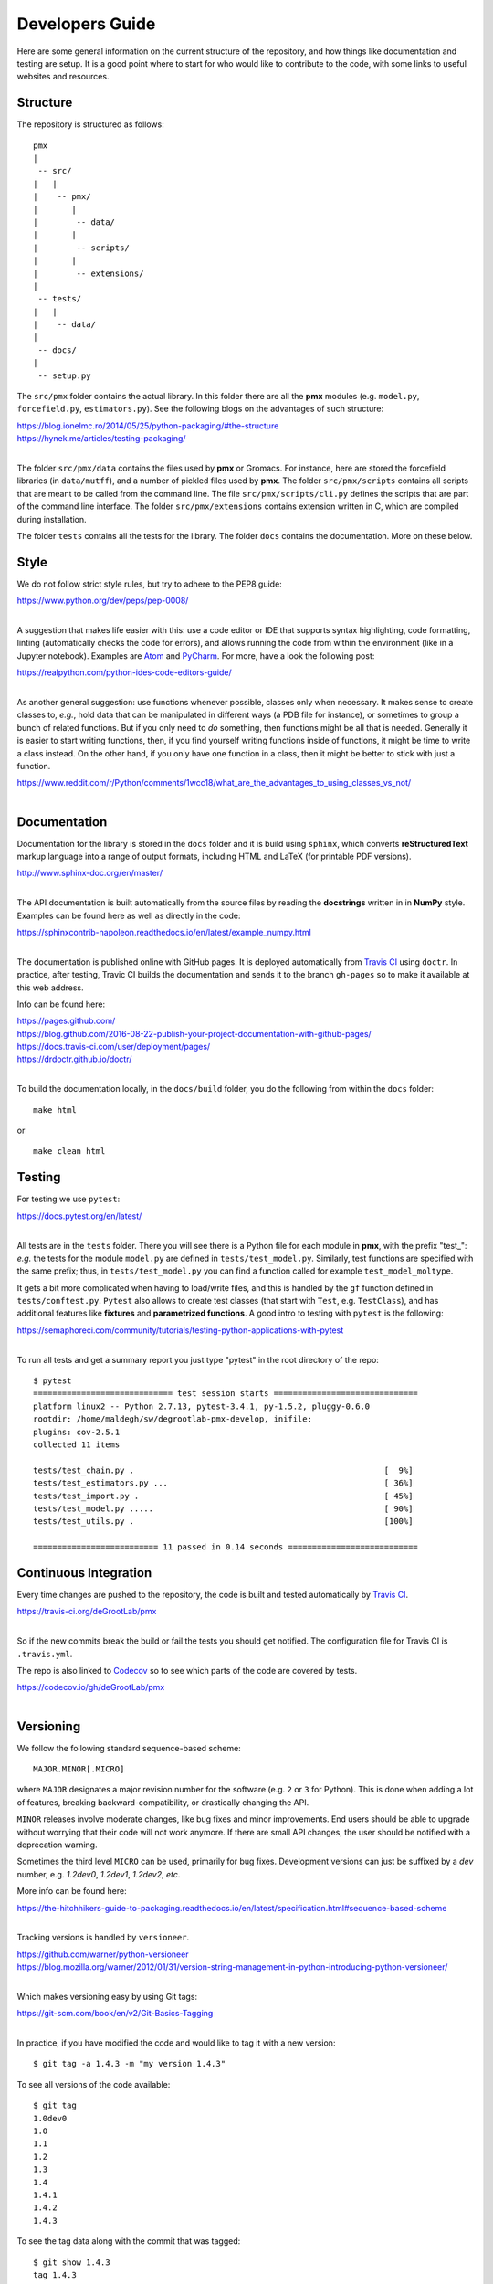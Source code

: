 Developers Guide
================

Here are some general information on the current structure of the repository, and
how things like documentation and testing are setup. It is a good point where to start
for who would like to contribute to the code, with some links to useful websites
and resources.

Structure
---------
The repository is structured as follows::

    pmx
    |
     -- src/
    |   |
    |    -- pmx/
    |       |
    |        -- data/
    |       |
    |        -- scripts/
    |       |
    |        -- extensions/
    |
     -- tests/
    |   |
    |    -- data/
    |
     -- docs/
    |
     -- setup.py

The ``src/pmx`` folder contains the actual library. In this folder there are all the
**pmx** modules (e.g. ``model.py``, ``forcefield.py``, ``estimators.py``). See the
following blogs on the advantages of such structure:

|  https://blog.ionelmc.ro/2014/05/25/python-packaging/#the-structure
|  https://hynek.me/articles/testing-packaging/
|

The folder ``src/pmx/data`` contains the files used by **pmx** or Gromacs. For instance,
here are stored the forcefield libraries (in ``data/mutff``), and a number of pickled
files used by **pmx**. The folder ``src/pmx/scripts`` contains all scripts that are meant to
be called from the command line. The file ``src/pmx/scripts/cli.py`` defines the scripts that are
part of the command line interface. The folder ``src/pmx/extensions`` contains
extension written in C, which are compiled during installation.

The folder ``tests`` contains all the tests for the library. The folder ``docs`` contains the documentation.
More on these below.

Style
-----
We do not follow strict style rules, but try to adhere to the PEP8 guide:

|  https://www.python.org/dev/peps/pep-0008/
|

A suggestion that makes life easier with this: use a code editor or IDE that supports
syntax highlighting, code formatting, linting (automatically checks the code for errors),
and allows running the code from within the environment (like in a Jupyter notebook). Examples
are `Atom <https://atom.io/>`_ and `PyCharm <https://www.jetbrains.com/pycharm/>`_. For more,
have a look the following post:

|  https://realpython.com/python-ides-code-editors-guide/
|

As another general suggestion: use functions whenever possible, classes only when necessary.
It makes sense to create classes to, *e.g.*, hold data that can be manipulated in different ways (a PDB file for instance),
or sometimes to group a bunch of related functions. But if you only need to *do* something, then
functions might be all that is needed. Generally it is easier to start writing functions, then,
if you find yourself writing functions inside of functions, it might be time to
write a class instead. On the other hand, if you only have one function in a class, then it might
be better to stick with just a function.

|  https://www.reddit.com/r/Python/comments/1wcc18/what_are_the_advantages_to_using_classes_vs_not/
|

Documentation
-------------
Documentation for the library is stored in the ``docs`` folder and it is build
using ``sphinx``, which converts **reStructuredText** markup language into a range
of output formats, including HTML and LaTeX (for printable PDF versions).

|  http://www.sphinx-doc.org/en/master/
|

The API documentation is built automatically from the source files by reading the
**docstrings** written in in **NumPy** style. Examples can be found here as well as directly in the code:

|  https://sphinxcontrib-napoleon.readthedocs.io/en/latest/example_numpy.html
|

The documentation is published online with GitHub pages. It is
deployed automatically from `Travis CI <https://travis-ci.org/>`_ using ``doctr``. In practice, after testing,
Travic CI builds the documentation and sends it to the branch ``gh-pages`` so to make it
available at this web address.

Info can be found here:

|  https://pages.github.com/
|  https://blog.github.com/2016-08-22-publish-your-project-documentation-with-github-pages/
|  https://docs.travis-ci.com/user/deployment/pages/
|  https://drdoctr.github.io/doctr/
|

To build the documentation locally, in the ``docs/build`` folder, you do the following
from within the ``docs`` folder::

  make html

or ::

  make clean html

Testing
-------
For testing we use ``pytest``:

|  https://docs.pytest.org/en/latest/
|

All tests are in the ``tests`` folder. There you will see there is a Python file
for each module in **pmx**, with the prefix "test\_": *e.g.* the tests for the module
``model.py`` are defined in ``tests/test_model.py``. Similarly, test functions are
specified with the same prefix; thus, in ``tests/test_model.py`` you can
find a function called for example ``test_model_moltype``.

It gets a bit more complicated when having to load/write files, and this is handled
by the ``gf`` function defined in ``tests/conftest.py``. ``Pytest`` also allows to create
test classes (that start with ``Test``, e.g. ``TestClass``), and has additional
features like **fixtures** and **parametrized functions**.
A good intro to testing with ``pytest`` is the following:

|  https://semaphoreci.com/community/tutorials/testing-python-applications-with-pytest
|

To run all tests and get a summary report you just type "pytest" in the root
directory of the repo::

  $ pytest
  ============================= test session starts ==============================
  platform linux2 -- Python 2.7.13, pytest-3.4.1, py-1.5.2, pluggy-0.6.0
  rootdir: /home/maldegh/sw/degrootlab-pmx-develop, inifile:
  plugins: cov-2.5.1
  collected 11 items

  tests/test_chain.py .                                                    [  9%]
  tests/test_estimators.py ...                                             [ 36%]
  tests/test_import.py .                                                   [ 45%]
  tests/test_model.py .....                                                [ 90%]
  tests/test_utils.py .                                                    [100%]

  ========================== 11 passed in 0.14 seconds ===========================

Continuous Integration
----------------------
Every time changes are pushed to the repository, the code is built and tested automatically
by `Travis CI <https://travis-ci.org/>`_.

|  https://travis-ci.org/deGrootLab/pmx
|

So if the new commits break the build or fail the tests
you should get notified. The configuration file for Travis CI is ``.travis.yml``.

The repo is also linked to `Codecov <https://codecov.io/>`_ so to see which parts
of the code are covered by tests.

|  https://codecov.io/gh/deGrootLab/pmx
|

Versioning
----------
We follow the following standard sequence-based scheme::

  MAJOR.MINOR[.MICRO]

where ``MAJOR`` designates a major revision number for the software (e.g. ``2`` or ``3`` for Python).
This is done when adding a lot of features, breaking backward-compatibility,
or drastically changing the API.

``MINOR`` releases involve moderate changes,
like bug fixes and minor improvements. End users should be able to upgrade without worrying that their code
will not work anymore. If there are small API changes, the user should be notified with a deprecation warning.

Sometimes the third level ``MICRO`` can be used, primarily
for bug fixes. Development versions can just be suffixed by a *dev* number,
e.g. *1.2dev0*, *1.2dev1*, *1.2dev2*, *etc*.

More info can be found here:

|  https://the-hitchhikers-guide-to-packaging.readthedocs.io/en/latest/specification.html#sequence-based-scheme
|

Tracking versions is handled by ``versioneer``.

|  https://github.com/warner/python-versioneer
|  https://blog.mozilla.org/warner/2012/01/31/version-string-management-in-python-introducing-python-versioneer/
|

Which makes versioning easy by using Git tags:

|  https://git-scm.com/book/en/v2/Git-Basics-Tagging
|

In practice, if you have modified the code and would like to tag it with a new version::

  $ git tag -a 1.4.3 -m "my version 1.4.3"

To see all versions of the code available::

  $ git tag
  1.0dev0
  1.0
  1.1
  1.2
  1.3
  1.4
  1.4.1
  1.4.2
  1.4.3

To see the tag data along with the commit that was tagged::

  $ git show 1.4.3
  tag 1.4.3
  Tagger: John Doe <john@doe.com>
  Date:   Tue Jan 1 12:01:01 2018 -0700

  my version 1.4.3

  commit ca82a6dff817ec66f44342007202690a93763949
  Author: Mark Smith <mark@smith.com>
  Date:   Mon Dec 17 21:52:11 2017 -0700

      changed the version number
